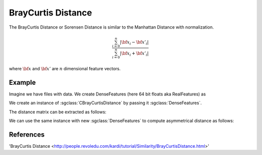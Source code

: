 ===================
BrayCurtis Distance
===================

The BrayCurtis Distance or Sorensen Distance is similar to the Manhattan Distance with normalization.

.. math::

    \frac{\sum_{i=0}^{n}|{\bf x_i}-{\bf x'_i}|}{\sum_{i=0}^{n}|{\bf x_i}+{\bf x'_i}|}

where :math:`\bf x` and :math:`\bf x'` are :math:`n` dimensional feature vectors.

-------
Example
-------

Imagine we have files with data. We create DenseFeatures (here 64 bit floats aka RealFeatures) as

.. sgexample:: braycurtis.sg:create_features

We create an instance of :sgclass:`CBrayCurtisDistance` by passing it :sgclass:`DenseFeatures`.

.. sgexample:: braycurtis.sg:create_instance

The distance matrix can be extracted as follows:

.. sgexample:: braycurtis.sg:extract_distance

We can use the same instance with new :sgclass:`DenseFeatures` to compute asymmetrical distance as follows:

.. sgexample:: braycurtis.sg:refresh_distance

----------
References
----------
'BrayCurtis Distance <http://people.revoledu.com/kardi/tutorial/Similarity/BrayCurtisDistance.html>'

.. bibliography:: ../../references.bib
    :filter: docname in docnames